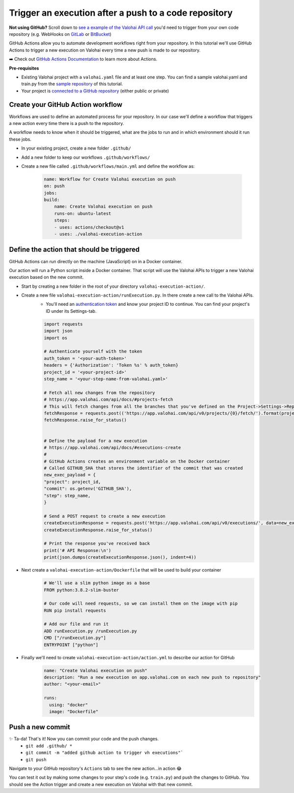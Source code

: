 .. meta::
    :description: In this tutorial you'll learn to use GitHub Actions to trigger a Valohai execution from a new push to a GitHub repository.

Trigger an execution after a push to a code repository
========================================================

.. container:: alert alert-success

    **Not using GitHub?** Scroll down to `see a example of the Valohai API call </tutorials/apis/triggerExecFromGitHub/#define-the-action-that-should-be-triggered>`_ you'd need to trigger from your own code repository (e.g. WebHooks on `GitLab <https://docs.gitlab.com/ee/user/project/integrations/webhooks.html>`_ or `BitBucket <https://confluence.atlassian.com/bitbucket/manage-webhooks-735643732.html>`_)

..

GitHub Actions allow you to automate development workflows right from your repository. In this tutorial we'll use GitHub Actions to trigger a new execution on Valohai every time a new push is made to our repository.

➡️ Check out `GitHub Actions Documentation <https://help.github.com/en/actions>`_ to learn more about Actions.

.. container:: alert alert-warning

    **Pre-requisites**

    * Existing Valohai project with a ``valohai.yaml`` file and at least one step. You can find a sample valohai.yaml and train.py from the `sample repository <https://github.com/DrazenDodik/vh_execution_onpush>`_ of this tutorial.
    * Your project is `connected to a GitHub repository </tutorials/code-repository/private-github-repository/>`_ (either public or private)

..


Create your GitHub Action workflow
^^^^^^^^^^^^^^^^^^^^^^^^^^^^^^^^^^^^

Workflows are used to define an automated process for your repository. In our case we'll define a workflow that triggers a new action every time there is a push to the repository.

A workflow needs to know when it should be triggered, what are the jobs to run and in which environment should it run these jobs.

* In your existing project, create a new folder ``.github/``
* Add a new folder to keep our workflows ``.github/workflows/``
* Create a new file called ``.github/workflows/main.yml`` and define the workflow as:

    .. code:: yaml

        name: Workflow for Create Valohai execution on push
        on: push
        jobs:
        build:
            name: Create Valohai execution on push
            runs-on: ubuntu-latest
            steps:
            - uses: actions/checkout@v1
            - uses: ./valohai-execution-action

    ..

Define the action that should be triggered
^^^^^^^^^^^^^^^^^^^^^^^^^^^^^^^^^^^^^^^^^^^^^

GitHub Actions can run directly on the machine (JavaScript) on in a Docker container.

Our action will run a Python script inside a Docker container. That script will use the Valohai APIs to trigger a new Valohai execution based on the new commit.

* Start by creating a new folder in the root of your directory ``valohai-execution-action/``.

* Create a new file ``valohai-execution-action/runExecution.py``. In there create a new call to the Valohai APIs.
    * You'll need an `authentication token <https://app.valohai.com/auth/>`_ and know your project ID to continue. You can find your project's ID under its Settings-tab.

    .. code:: python

        import requests
        import json
        import os

        # Authenticate yourself with the token
        auth_token = '<your-auth-token>'
        headers = {'Authorization': 'Token %s' % auth_token}
        project_id = '<your-project-id>'
        step_name = '<your-step-name-from-valohai.yaml>'

        # Fetch all new changes from the repository
        # https://app.valohai.com/api/docs/#projects-fetch
        # This will fetch changes from all the branches that you've defined on the Project->Settings->Repository tab
        fetchResponse = requests.post(('https://app.valohai.com/api/v0/projects/{0}/fetch/').format(project_id), data={'id': project_id}, headers=headers)
        fetchResponse.raise_for_status()


        # Define the payload for a new execution
        # https://app.valohai.com/api/docs/#executions-create
        #
        # GitHub Actions creates an environment variable on the Docker container
        # Called GITHUB_SHA that stores the identifier of the commit that was created
        new_exec_payload = {
        "project": project_id,
        "commit": os.getenv('GITHUB_SHA'),
        "step": step_name,
        }

        # Send a POST request to create a new execution
        createExecutionResponse = requests.post('https://app.valohai.com/api/v0/executions/', data=new_exec_payload, headers=headers)
        createExecutionResponse.raise_for_status()

        # Print the response you've received back
        print('# API Response:\n')
        print(json.dumps(createExecutionResponse.json(), indent=4))


    ..

* Next create a ``valohai-execution-action/Dockerfile`` that will be used to build your container
    .. code:: yaml

        # We'll use a slim python image as a base
        FROM python:3.8.2-slim-buster

        # Our code will need requests, so we can install them on the image with pip
        RUN pip install requests

        # Add our file and run it
        ADD runExecution.py /runExecution.py
        CMD ["/runExecution.py"]
        ENTRYPOINT ["python"]

    ..

* Finally we'll need to create ``valohai-execution-action/action.yml`` to describe our action for GitHub
    .. code:: yaml

        name: "Create Valohai execution on push"
        description: "Run a new execution on app.valohai.com on each new push to repository"
        author: "<your-email>"

        runs:
          using: "docker"
          image: "Dockerfile"

    ..

Push a new commit
^^^^^^^^^^^^^^^^^^^

✨ Ta-da! That's it! Now you can commit your code and the push changes.
    * ``git add .github/ *``
    * ``git commit -m "added github action to trigger vh executions"```
    * ``git push``

Navigate to your GitHub repository's ``Actions`` tab to see the new action...in action 😂

You can test it out by making some changes to your step's code (e.g. ``train.py``) and push the changes to GitHub. You should see the Action trigger and create a new execution on Valohai with that new commit.
